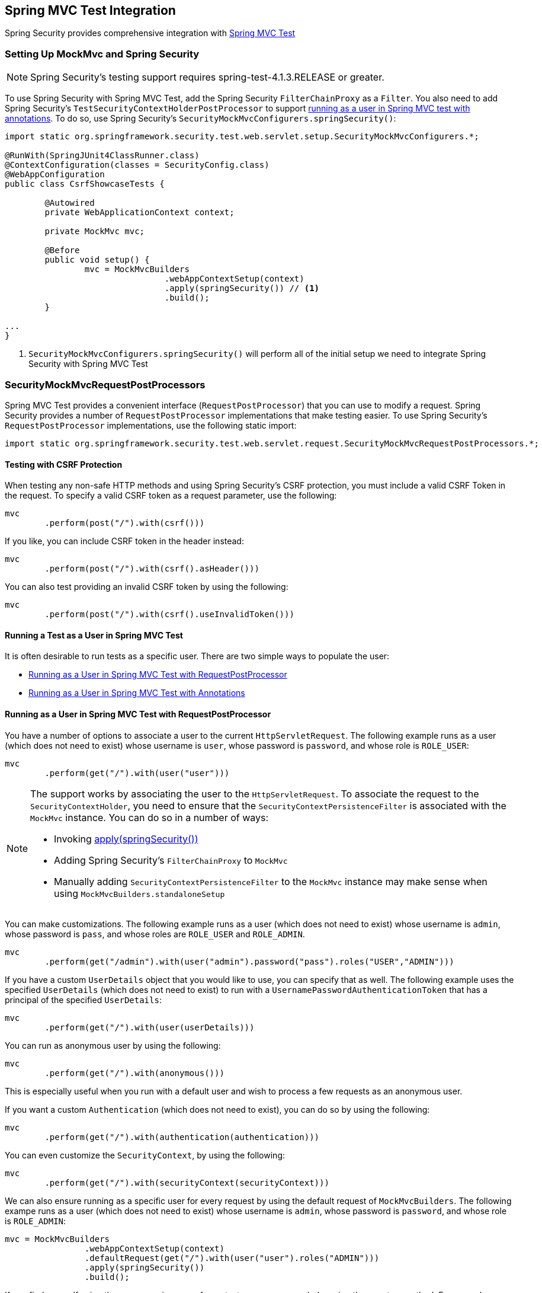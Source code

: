 [[test-mockmvc]]
== Spring MVC Test Integration

Spring Security provides comprehensive integration with https://docs.spring.io/spring/docs/current/spring-framework-reference/html/testing.html#spring-mvc-test-framework[Spring MVC Test]

[[test-mockmvc-setup]]
=== Setting Up MockMvc and Spring Security

[NOTE]
====
Spring Security's testing support requires spring-test-4.1.3.RELEASE or greater.
====

To use Spring Security with Spring MVC Test, add the Spring Security `FilterChainProxy` as a `Filter`.
You also need to add Spring Security's `TestSecurityContextHolderPostProcessor` to support <<running-as-a-user-in-spring-mvc-test-with-annotations,running as a user in Spring MVC test with annotations>>.
To do so, use Spring Security's `SecurityMockMvcConfigurers.springSecurity()`:

====
[source,java]
----
import static org.springframework.security.test.web.servlet.setup.SecurityMockMvcConfigurers.*;

@RunWith(SpringJUnit4ClassRunner.class)
@ContextConfiguration(classes = SecurityConfig.class)
@WebAppConfiguration
public class CsrfShowcaseTests {

	@Autowired
	private WebApplicationContext context;

	private MockMvc mvc;

	@Before
	public void setup() {
		mvc = MockMvcBuilders
				.webAppContextSetup(context)
				.apply(springSecurity()) // <1>
				.build();
	}

...
}
----
<1> `SecurityMockMvcConfigurers.springSecurity()` will perform all of the initial setup we need to integrate Spring Security with Spring MVC Test
====

[[test-mockmvc-smmrpp]]
=== SecurityMockMvcRequestPostProcessors

Spring MVC Test provides a convenient interface (`RequestPostProcessor`) that you can use to modify a request.
Spring Security provides a number of `RequestPostProcessor` implementations that make testing easier.
To use Spring Security's `RequestPostProcessor` implementations, use the following static import:

====
[source,java]
----
import static org.springframework.security.test.web.servlet.request.SecurityMockMvcRequestPostProcessors.*;
----
====

[[test-mockmvc-csrf]]
==== Testing with CSRF Protection

When testing any non-safe HTTP methods and using Spring Security's CSRF protection, you must include a valid CSRF Token in the request.
To specify a valid CSRF token as a request parameter, use the following:

====
[source,java]
----
mvc
	.perform(post("/").with(csrf()))
----
====

If you like, you can include CSRF token in the header instead:

====
[source,java]
----
mvc
	.perform(post("/").with(csrf().asHeader()))
----
====

You can also test providing an invalid CSRF token by using the following:

====
[source,java]
----
mvc
	.perform(post("/").with(csrf().useInvalidToken()))
----
====

[[test-mockmvc-securitycontextholder]]
==== Running a Test as a User in Spring MVC Test

It is often desirable to run tests as a specific user.
There are two simple ways to populate the user:

* <<test-mockmvc-securitycontextholder-rpp,Running as a User in Spring MVC Test with RequestPostProcessor>>
* <<running-as-a-user-in-spring-mvc-test-with-annotations,Running as a User in Spring MVC Test with Annotations>>

[[test-mockmvc-securitycontextholder-rpp]]
==== Running as a User in Spring MVC Test with RequestPostProcessor

You have a number of options to associate a user to the current `HttpServletRequest`.
The following example runs as a user (which does not need to exist) whose username is `user`, whose password is `password`, and whose role is `ROLE_USER`:

====
[source,java]
----
mvc
	.perform(get("/").with(user("user")))
----
====

[NOTE]
====
The support works by associating the user to the `HttpServletRequest`.
To associate the request to the `SecurityContextHolder`, you need to ensure that the `SecurityContextPersistenceFilter` is associated with the `MockMvc` instance.
You can do so in a number of ways:

* Invoking <<test-mockmvc-setup,apply(springSecurity())>>
* Adding Spring Security's `FilterChainProxy` to `MockMvc`
* Manually adding `SecurityContextPersistenceFilter` to the `MockMvc` instance may make sense when using `MockMvcBuilders.standaloneSetup`
====

You can make customizations.
The following example runs as a user (which does not need to exist) whose username is `admin`, whose password is `pass`, and whose roles are `ROLE_USER` and `ROLE_ADMIN`.

====
[source,java]
----
mvc
	.perform(get("/admin").with(user("admin").password("pass").roles("USER","ADMIN")))
----
====

If you have a custom `UserDetails` object that you would like to use, you can specify that as well.
The following example uses the specified `UserDetails` (which does not need to exist) to run with a `UsernamePasswordAuthenticationToken` that has a principal of the specified `UserDetails`:

====
[source,java]
----
mvc
	.perform(get("/").with(user(userDetails)))
----
====

You can run as anonymous user by using the following:

====
[source,java]
----
mvc
	.perform(get("/").with(anonymous()))
----
====

This is especially useful when you run with a default user and wish to process a few requests as an anonymous user.

If you want a custom `Authentication` (which does not need to exist), you can do so by using the following:

====
[source,java]
----
mvc
	.perform(get("/").with(authentication(authentication)))
----
====

You can even customize the `SecurityContext`, by using the following:

====
[source,java]
----
mvc
	.perform(get("/").with(securityContext(securityContext)))
----
====

We can also ensure running as a specific user for every request by using the default request of `MockMvcBuilders`.
The following exampe runs as a user (which does not need to exist) whose username is `admin`, whose password is `password`, and whose role is `ROLE_ADMIN`:

====
[source,java]
----
mvc = MockMvcBuilders
		.webAppContextSetup(context)
		.defaultRequest(get("/").with(user("user").roles("ADMIN")))
		.apply(springSecurity())
		.build();
----
====

If you find yourself using the same user in many of your tests, we recommended moving the user to a method.
For example, you can specify the following in your own `CustomSecurityMockMvcRequestPostProcessors` class:

====
[source,java]
----
public static RequestPostProcessor rob() {
	return user("rob").roles("ADMIN");
}
----
====

Now you can perform a static import on `SecurityMockMvcRequestPostProcessors` and use that within your tests:

====
[source,java]
----
import static sample.CustomSecurityMockMvcRequestPostProcessors.*;

...

mvc
	.perform(get("/").with(rob()))
----
====
[[running-as-a-user-in-spring-mvc-test-with-annotations]]
===== Running as a User in Spring MVC Test with Annotations

As an alternative to using a `RequestPostProcessor` to create your user, you can use the annotations described in <<test-method>>.
The following example runs the test with a user whose username is `user`, whose password is `password`, and whose role is `ROLE_USER`:

====
[source,java]
----
@Test
@WithMockUser
public void requestProtectedUrlWithUser() throws Exception {
mvc
		.perform(get("/"))
		...
}
----
====

Alternatively, the following example runs the test with a user whose username is `user`, whose password is `password`, and whose role is `ROLE_ADMIN`:

====
[source,java]
----
@Test
@WithMockUser(roles="ADMIN")
public void requestProtectedUrlWithUser() throws Exception {
mvc
		.perform(get("/"))
		...
}
----
====

==== Testing HTTP Basic Authentication

While it has always been possible to authenticate with HTTP Basic, it was a bit tedious to remember the header name, format, and encode the values.
Now you can do so by using Spring Security's `httpBasic` `RequestPostProcessor`.
Consider the following snippet:

====
[source,java]
----
mvc
	.perform(get("/").with(httpBasic("user","password")))
----
====

The preceding line tries to use HTTP Basic to authenticate a user whose username is `user` and whose password is `password` by ensuring the following header is populated on the HTTP Request:

====
[source,text]
----
Authorization: Basic dXNlcjpwYXNzd29yZA==
----
====

[[testing-oauth2]]
==== Testing OAuth 2.0

When it comes to OAuth 2.0, the same principles covered earlier still apply: Ultimately, it depends on what your method under test is expecting to be in the `SecurityContextHolder`.

For example, consider the following controller:

====
[source,java]
----
@GetMapping("/endpoint")
public String foo(Principal user) {
    return user.getName();
}
----
====

There is nothing OAuth2-specific about it, so you can probably <<test-method-withmockuser,use `@WithMockUser`>> and be fine.

However, in cases where your controllers are bound to some aspect of Spring Security's OAuth 2.0 support, Spring Security's test support can come in handy:

====
[source,java]
----
@GetMapping("/endpoint")
public String foo(@AuthenticationPrincipal OidcUser user) {
    return user.getIdToken().getSubject();
}
----
====

[[testing-oidc-login]]
==== Testing OIDC Login

Testing the method above with Spring MVC Test requires simulating some kind of grant flow with an authorization server.
This can be a daunting task, which is why Spring Security ships with support for removing this boilerplate.

For example, we can tell Spring Security to include a default `OidcUser` by using the `SecurityMockMvcRequestPostProcessors#oidcLogin` method:

====
[source,java]
----
mvc
    .perform(get("/endpoint").with(oidcLogin()));
----
====

The preceding line configures the associated `MockHttpServletRequest` with an `OidcUser` that includes a `OidcIdToken`, an `OidcUserInfo`, and a `Collection` of granted authorities.

Specifically, it includes an `OidcIdToken` with a `sub` claim set to `user`:

====
[source,java]
----
assertThat(user.getIdToken().getClaim("sub")).isEqualTo("user");
----
====

It also includes an `OidcUserInfo` with no claims set:

====
[source,java]
----
assertThat(user.getUserInfo().getClaims()).isEmpty();
----
====

Finally, it includes a `Collection` of authorities with only one authority, `SCOPE_read`:

====
[source,java]
----
assertThat(user.getAuthorities()).hasSize(1);
assertThat(user.getAuthorities()).containsExactly(new SimpleGrantedAuthority("SCOPE_read"));
----
====

Spring Security does the necessary work to make sure that the `OidcUser` instance is available for <<mvc-authentication-principal,the `@AuthenticationPrincipal` annotation>>.

Further, it also links the `OidcUser` to an instance of `OAuth2AuthorizedClient` that it deposits into an mock `OAuth2AuthorizedClientRepository`.
This can be handy if your tests <<testing-oauth2-client,use the `@RegisteredOAuth2AuthorizedClient` annotation>>..

[[testing-oidc-login-authorities]]
===== Configuring Authorities

In many circumstances, your method is protected by filter or method security and needs your `Authentication` to have certain granted authorities to allow the request.

In this case, you can supply the granted authorities you need by using the `authorities()` method:

====
[source,java]
----
mvc
    .perform(get("/endpoint")
        .with(oidcLogin()
            .authorities(new SimpleGrantedAuthority("SCOPE_message:read"))
        )
    );
----
====

[[testing-oidc-login-claims]]
===== Configuring Claims

While granted authorities are common across all of Spring Security, we also have claims, in the case of OAuth 2.0.

Suppose, for example, that you have a `user_id` claim that indicates the user's ID in your system.
You can then access it in a controller:

====
[source,java]
----
@GetMapping("/endpoint")
public String foo(@AuthenticationPrincipal OidcUser oidcUser) {
    String userId = oidcUser.getIdToken().getClaim("user_id");
    // ...
}
----
====

In that case, you want to specify that claim with the `idToken()` method:

====
[source,java]
----
mvc
    .perform(get("/endpoint")
        .with(oidcLogin()
                .idToken(token -> token.claim("user_id", "1234"))
        )
    );
----
====

You need to do that because `OidcUser` collects its claims from `OidcIdToken`.

[[testing-oidc-login-user]]
===== Additional Configurations

There are additional methods for further configuring the authentication, depending on what data your controller expects:

* `userInfo(OidcUserInfo.Builder)`: For configuring the `OidcUserInfo` instance
* `clientRegistration(ClientRegistration)`: For configuring the associated `OAuth2AuthorizedClient` with a given `ClientRegistration`
* `oidcUser(OidcUser)`: For configuring the complete `OidcUser` instance

That last one is handy if you:
* Have your own implementation of `OidcUser`
* Need to change the name attribute

For example, suppose that your authorization server sends the principal name in the `user_name` claim instead of in the `sub` claim.
In that case, you can configure an `OidcUser` by hand:

====
[source,java]
----
OidcUser oidcUser = new DefaultOidcUser(
        AuthorityUtils.createAuthorityList("SCOPE_message:read"),
        Collections.singletonMap("user_name", "foo_user"),
        "user_name");

mvc
    .perform(get("/endpoint")
        .with(oidcLogin().oidcUser(oidcUser))
    );
----
====

[[testing-oauth2-login]]
==== Testing OAuth 2.0 Login

As with <<testing-oidc-login,testing OIDC login>>, testing OAuth 2.0 Login presents a similar challenge of mocking a grant flow.
And because of that, Spring Security also has test support for non-OIDC use cases.

Suppose that you have a controller that gets the logged-in user as an `OAuth2User`:

====
[source,java]
----
@GetMapping("/endpoint")
public String foo(@AuthenticationPrincipal OAuth2User oauth2User) {
    return oauth2User.getAttribute("sub");
}
----
====

In that case, you can tell Spring Security to include a default `OAuth2User` by using the `SecurityMockMvcRequestPostProcessors#oauth2User` method:

====
[source,java]
----
mvc
    .perform(get("/endpoint").with(oauth2Login()));
----
====

This line configures the associated `MockHttpServletRequest` with an `OAuth2User` that includes a simple `Map` of attributes and a `Collection` of granted authorities.

Specifically, it includes a `Map` with a key/value pair of `sub`/`user`:

====
[source,java]
----
assertThat((String) user.getAttribute("sub")).isEqualTo("user");
----
====

It also includes a `Collection` of authorities with only one authority, `SCOPE_read`:

====
[source,java]
----
assertThat(user.getAuthorities()).hasSize(1);
assertThat(user.getAuthorities()).containsExactly(new SimpleGrantedAuthority("SCOPE_read"));
----
====

Spring Security does the necessary work to make sure that the `OAuth2User` instance is available for <<mvc-authentication-principal,the `@AuthenticationPrincipal` annotation>>.

Further, it also links that `OAuth2User` to an instance of `OAuth2AuthorizedClient` that it deposits in a mock `OAuth2AuthorizedClientRepository`.
This can be handy if your tests <<testing-oauth2-client,use the `@RegisteredOAuth2AuthorizedClient` annotation>>.

[[testing-oauth2-login-authorities]]
===== Configuring Authorities

In many circumstances, your method is protected by filter or method security and needs your `Authentication` to have certain granted authorities to allow the request.

In those cases, you can supply what granted authorities you need by using the `authorities()` method:

====
[source,java]
----
mvc
    .perform(get("/endpoint")
        .with(oauth2Login()
            .authorities(new SimpleGrantedAuthority("SCOPE_message:read"))
        )
    );
----
====

[[testing-oauth2-login-claims]]
===== Configuring Claims

While granted authorities are quite common across all of Spring Security, we also have claims, in the case of OAuth 2.0.

Suppose, for example, that you have a `user_id` attribute that indicates the user's ID in your system.
You can access it in a controller:

====
[source,java]
----
@GetMapping("/endpoint")
public String foo(@AuthenticationPrincipal OAuth2User oauth2User) {
    String userId = oauth2User.getAttribute("user_id");
    // ...
}
----
====

In that case, you can specify that attribute with the `attributes()` method:

====
[source,java]
----
mvc
    .perform(get("/endpoint")
        .with(oauth2Login()
                .attributes(attrs -> attrs.put("user_id", "1234"))
        )
    );
----
====

[[testing-oauth2-login-user]]
===== Additional Configurations

There are additional methods, too, for further configuring the authentication, depending on what data your controller expects:

* `clientRegistration(ClientRegistration)`: For configuring the associated `OAuth2AuthorizedClient` with a given `ClientRegistration`
* `oauth2User(OAuth2User)`: For configuring the complete `OAuth2User` instance

That last one is handy if you:
* Have your own implementation of `OAuth2User`
* Need to change the name attribute

For example, suppose your authorization server sends the principal name in the `user_name` claim instead of in the `sub` claim.
In that case, you can configure an `OAuth2User` by hand:

====
[source,java]
----
OAuth2User oauth2User = new DefaultOAuth2User(
        AuthorityUtils.createAuthorityList("SCOPE_message:read"),
        Collections.singletonMap("user_name", "foo_user"),
        "user_name");

mvc
    .perform(get("/endpoint")
        .with(oauth2Login().oauth2User(oauth2User))
    );
----
====

[[testing-oauth2-client]]
==== Testing OAuth 2.0 Clients

Independent of your user authenticates, you may have other tokens and client registrations that are in play for the request you are testing.
For example, your controller may rely on the client credentials grant to get a token that is not associated with the user at all:

====
[source,java]
----
@GetMapping("/endpoint")
public String foo(@RegisteredOAuth2AuthorizedClient("my-app") OAuth2AuthorizedClient authorizedClient) {
    return this.webClient.get()
        .attributes(oauth2AuthorizedClient(authorizedClient))
        .retrieve()
        .bodyToMono(String.class)
        .block();
}
----
====

Simulating this handshake with the authorization server can be cumbersome.
Instead, you can use `SecurityMockMvcRequestPostProcessor#oauth2Client` to add a `OAuth2AuthorizedClient` into a mock `OAuth2AuthorizedClientRepository`:

====
[source,java]
----
mvc
    .perform(get("/endpoint").with(oauth2Client("my-app")));
----
====

This line creates an `OAuth2AuthorizedClient` that has a `ClientRegistration`, an `OAuth2AccessToken`, and a resource owner name.

Specifically, it includes a `ClientRegistration` with a client ID of `test-client` and a client secret of `test-secret`:

====
[source,java]
----
assertThat(authorizedClient.getClientRegistration().getClientId()).isEqualTo("test-client");
assertThat(authorizedClient.getClientRegistration().getClientSecret()).isEqualTo("test-secret");
----
====

It also includes a resource owner whose name is `user`:

====
[source,json]
----
assertThat(authorizedClient.getPrincipalName()).isEqualTo("user");
----
====

Finally, it includes an `OAuth2AccessToken` with only one scope, `read`:

====
[source,java]
----
assertThat(authorizedClient.getAccessToken().getScopes()).hasSize(1);
assertThat(authorizedClient.getAccessToken().getScopes()).containsExactly("read");
----
====

You can then retrieve the client as usual, by using `@RegisteredOAuth2AuthorizedClient` in a controller method.

[[testing-oauth2-client-scopes]]
===== Configuring Scopes

In many circumstances, the OAuth 2.0 access token comes with a set of scopes.
Your controller can inspect these scopes:

====
[source,java]
----
@GetMapping("/endpoint")
public String foo(@RegisteredOAuth2AuthorizedClient("my-app") OAuth2AuthorizedClient authorizedClient) {
    Set<String> scopes = authorizedClient.getAccessToken().getScopes();
    if (scopes.contains("message:read")) {
        return this.webClient.get()
            .attributes(oauth2AuthorizedClient(authorizedClient))
            .retrieve()
            .bodyToMono(String.class)
            .block();
    }
    // ...
}
----
====

Then you can configure each scope by using the `accessToken()` method:

====
[source,java]
----
mvc
    .perform(get("/endpoint")
        .with(oauth2Client("my-app")
            .accessToken(new OAuth2AccessToken(BEARER, "token", null, null, Collections.singleton("message:read"))))
        )
    );
----
====

[[testing-oauth2-client-registration]]
===== Additional Configurations

You can use additional methods to further configure the authentication, depending on what data your controller expects:

* `principalName(String)`: For configuring the resource owner name
* `clientRegistration(Consumer<ClientRegistration.Builder>)`: For configuring the associated `ClientRegistration`
* `clientRegistration(ClientRegistration)`: For configuring the complete `ClientRegistration`

That last one is handy if you want to use a real `ClientRegistration` object.

For example, suppose that you want to use one of your application's `ClientRegistration` definitions, as specified in your `application.yml`.

In that case, your test can autowire the `ClientRegistrationRepository` and look up the one your test needs:

====
[source,java]
----
@Autowired
ClientRegistrationRepository clientRegistrationRepository;

// ...

mvc
    .perform(get("/endpoint")
        .with(oauth2Client()
            .clientRegistration(this.clientRegistrationRepository.findByRegistrationId("facebook"))));
----
====

[[testing-jwt]]
==== Testing JWT Authentication

To make an authorized request on a resource server, you need a bearer token.

If your resource server is configured for JWTs, the bearer token needs to be signed and then encoded according to the JWT specification.
All of this can be quite daunting, especially when this is not the focus of your test.

Fortunately, there are a number of ways that you can overcome this difficulty and let your tests focus on authorization and not on representing bearer tokens.
We look at two of them in the next two subsections.

===== `jwt() RequestPostProcessor`

The first way is with a `RequestPostProcessor`.
The simplest of these looks something like this:

====
[source,java]
----
mvc
    .perform(get("/endpoint").with(jwt()));
----
====

This line creates a mock `Jwt` and passes it correctly through any authentication APIs so that itis available for your authorization mechanisms to verify.

By default, the `JWT` that it creates has the following characteristics:

====
[source,json]
----
{
  "headers" : { "alg" : "none" },
  "claims" : {
    "sub" : "user",
    "scope" : "read"
  }
}
----
====

The resulting `Jwt`, were it tested, would pass in the following way:

====
[source,java]
----
assertThat(jwt.getTokenValue()).isEqualTo("token");
assertThat(jwt.getHeaders().get("alg")).isEqualTo("none");
assertThat(jwt.getSubject()).isEqualTo("sub");
GrantedAuthority authority = jwt.getAuthorities().iterator().next();
assertThat(authority.getAuthority()).isEqualTo("read");
----
====

You can configure these values.

You can configure any headers or claims with their corresponding methods:

====
[source,java]
----
mvc
    .perform(get("/endpoint")
        .with(jwt().jwt(jwt -> jwt.header("kid", "one").claim("iss", "https://idp.example.org"))));
----

[source,java]
----
mvc
    .perform(get("/endpoint")
        .with(jwt().jwt(jwt -> jwt.claims(claims -> claims.remove("scope")))));
----
====

The `scope` and `scp` claims are processed the same way here as they are in a normal bearer token request.
However, you can override this by providing the list of `GrantedAuthority` instances that you need for your test:

====
[source,java]
----
mvc
    .perform(get("/endpoint")
        .with(jwt().authorities(new SimpleGrantedAuthority("SCOPE_messages"))));
----
====

Alternatively, if you have a custom `Jwt` to `Collection<GrantedAuthority>` converter, you can also use that to derive the authorities:

====
[source,java]
----
mvc
    .perform(get("/endpoint")
        .with(jwt().authorities(new MyConverter())));
----
====

You can also specify a complete `Jwt`, which you can do with `{security-api-url}org/springframework/security/oauth2/jwt/Jwt.Builder.html[`Jwt.Builder`]`:

====
[source,java]
----
Jwt jwt = Jwt.withTokenValue("token")
    .header("alg", "none")
    .claim("sub", "user")
    .claim("scope", "read");

mvc
    .perform(get("/endpoint")
        .with(jwt().jwt(jwt)));
----
====

===== `authentication()` `RequestPostProcessor`

The second way is by using the `authentication()` `RequestPostProcessor`.
Essentially, you can instantiate your own `JwtAuthenticationToken` and provide it in your test:

====
[source,java]
----
Jwt jwt = Jwt.withTokenValue("token")
    .header("alg", "none")
    .claim("sub", "user")
    .build();
Collection<GrantedAuthority> authorities = AuthorityUtils.createAuthorityList("SCOPE_read");
JwtAuthenticationToken token = new JwtAuthenticationToken(jwt, authorities);

mvc
    .perform(get("/endpoint")
        .with(authentication(token)));
----
====

Note that, as an alternative to these approaches, you can also mock the `JwtDecoder` bean itself with a `@MockBean` annotation.

[[testing-opaque-token]]
==== Testing Opaque Token Authentication

Similar to <<testing-jwt,JWTs>>, opaque tokens require an authorization server to verify their validity, which can make testing more difficult.
To help with that, Spring Security has test support for opaque tokens.

Suppose that you have a controller that retrieves the authentication as a `BearerTokenAuthentication`:

====
[source,java]
----
@GetMapping("/endpoint")
public String foo(BearerTokenAuthentication authentication) {
    return (String) authentication.getTokenAttributes("sub");
}
----
====

In that case, we can tell Spring Security to include a default `BearerTokenAuthentication` by using the `SecurityMockMvcRequestPostProcessors#opaqueToken` method:

====
[source,java]
----
mvc
    .perform(get("/endpoint").with(opaqueToken()));
----
====

This line configures the associated `MockHttpServletRequest` with a `BearerTokenAuthentication` that includes a simple `OAuth2AuthenticatedPrincipal`, a `Map` of attributes, and a `Collection` of granted authorities.

Specifically, it includes a `Map` with a key/value pair of `sub`/`user`:

====
[source,java]
----
assertThat((String) token.getTokenAttributes().get("sub")).isEqualTo("user");
----
====

It also includes a `Collection` of authorities with only one authority, `SCOPE_read`:

[source,java]
----
assertThat(token.getAuthorities()).hasSize(1);
assertThat(token.getAuthorities()).containsExactly(new SimpleGrantedAuthority("SCOPE_read"));
----

Spring Security does the necessary work to make sure that the `BearerTokenAuthentication` instance is available for your controller methods.

[[testing-opaque-token-authorities]]
===== Configuring Authorities

In many circumstances, your method is protected by filter or method security and needs your `Authentication` to have certain granted authorities to allow the request.

In this case, you can supply the granted authorities you need by using the `authorities()` method:

====
[source,java]
----
mvc
    .perform(get("/endpoint")
        .with(opaqueToken()
            .authorities(new SimpleGrantedAuthority("SCOPE_message:read"))
        )
    );
----
====

[[testing-opaque-token-attributes]]
===== Configuring Claims

While granted authorities are quite common across all of Spring Security, we also have attributes, in the case of OAuth 2.0.

Suppose, for example, that you have a `user_id` attribute that indicates the user's ID in your system.
You can access it in a controller:

====
[source,java]
----
@GetMapping("/endpoint")
public String foo(BearerTokenAuthentication authentication) {
    String userId = (String) authentication.getTokenAttributes().get("user_id");
    // ...
}
----
====

In that case, you want to specify that attribute with the `attributes()` method:

====
[source,java]
----
mvc
    .perform(get("/endpoint")
        .with(opaqueToken()
                .attributes(attrs -> attrs.put("user_id", "1234"))
        )
    );
----
====

[[testing-opaque-token-principal]]
===== Additional Configurations

There are additional methods, too, for further configuring the authentication. It simply depends on what data your controller expects.

One such method is `principal(OAuth2AuthenticatedPrincipal)`, which you can use to configure the complete `OAuth2AuthenticatedPrincipal` instance that underlies the `BearerTokenAuthentication`

It is useful if you:
* Have your own implementation of `OAuth2AuthenticatedPrincipal`
* Want to specify a different principal name

For example, suppose that your authorization server sends the principal name in the `user_name` attribute instead of the `sub` attribute.
In that case, you can configure an `OAuth2AuthenticatedPrincipal` by hand:

====
[source,java]
----
Map<String, Object> attributes = Collections.singletonMap("user_name", "foo_user");
OAuth2AuthenticatedPrincipal principal = new DefaultOAuth2AuthenticatedPrincipal(
        (String) attributes.get("user_name"),
        attributes,
        AuthorityUtils.createAuthorityList("SCOPE_message:read"));

mvc
    .perform(get("/endpoint")
        .with(opaqueToken().principal(principal))
    );
----
====

Note that, as an alternative to using `opaqueToken()` test support, you can also mock the `OpaqueTokenIntrospector` bean itself with a `@MockBean` annotation.

=== SecurityMockMvcRequestBuilders

Spring MVC Test also provides a `RequestBuilder` interface that you can use to create the `MockHttpServletRequest` for your test.
Spring Security provides a few `RequestBuilder` implementations that you can use to make testing easier.
To use Spring Security's `RequestBuilder` implementations, use the following static import:

====
[source,java]
----
import static org.springframework.security.test.web.servlet.request.SecurityMockMvcRequestBuilders.*;
----
====

==== Testing Form-based Authentication

You can create a request to test a form-based authentication using Spring Security's testing support.
For example, the following line submits a POST to `/login` with a username of `user`, a password of `password`, and a valid CSRF token:

====
[source,java]
----
mvc
	.perform(formLogin())
----
====

It is easy to customize the request.
For example, the following line submits a POST to `/auth` with a username of `admin`, a password of `pass`, and a valid CSRF token:

====
[source,java]
----
mvc
	.perform(formLogin("/auth").user("admin").password("pass"))
----
====

You can also customize the parameters names on which the username and password are included.
For example, the following line modifies the preceding request to include the username on the HTTP parameter named `u` and the password on the HTTP parameter named `p`:

====
[source,java]
----
mvc
	.perform(formLogin("/auth").user("u","admin").password("p","pass"))
----
====

[[test-logout]]
==== Testing Logout

A minor but still useful use case for Spring Security's testing support is to test logging out.
The following example submits a POST to `/logout` with a valid CSRF token:

====
[source,java]
----
mvc
	.perform(logout())
----
====

You can also customize the URL to which to post.
The following example submits a POST to `/signout` with a valid CSRF token:

====
[source,java]
----
mvc
	.perform(logout("/signout"))
----
====

=== SecurityMockMvcResultMatchers

At times, you may want to make various security-related assertions about a request.
To accommodate this need, Spring Security's testing support implements Spring MVC Test's `ResultMatcher` interface.
To use Spring Security's `ResultMatcher` implementations, use the following static import:

====
[source,java]
----
import static org.springframework.security.test.web.servlet.response.SecurityMockMvcResultMatchers.*;
----
====

==== Unauthenticated Assertion

At times, you may want to assert that there is no authenticated user associated with the result of a `MockMvc` invocation.
For example, you might want to test submitting an invalid username and password and verify that no user is authenticated.
You can do so with Spring Security's testing support by using something like the following:

====
[source,java]
----
mvc
	.perform(formLogin().password("invalid"))
	.andExpect(unauthenticated());
----
====

==== Authenticated Assertion

Often, you must assert that an authenticated user exists.
For example, you may want to verify that we authenticated successfully.
You could verify that a form-based login was successful:

====
[source,java]
----
mvc
	.perform(formLogin())
	.andExpect(authenticated());
----
====

To assert the roles of the user, you can refine our previous code as follows:

====
[source,java]
----
mvc
	.perform(formLogin().user("admin"))
	.andExpect(authenticated().withRoles("USER","ADMIN"));
----
====

Similarly, you can verify the username:

====
[source,java]
----
mvc
	.perform(formLogin().user("admin"))
	.andExpect(authenticated().withUsername("admin"));
----
====

You can also combine the assertions:

====
[source,java]
----
mvc
	.perform(formLogin().user("admin").roles("USER","ADMIN"))
	.andExpect(authenticated().withUsername("admin"));
----
====

We can also make arbitrary assertions on the authentication:

====
[source,java]
----
mvc
	.perform(formLogin())
	.andExpect(authenticated().withAuthentication(auth ->
		assertThat(auth).isInstanceOf(UsernamePasswordAuthenticationToken.class)));
----
====

